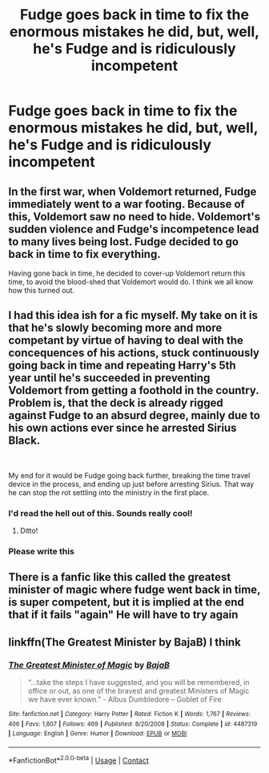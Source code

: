 #+TITLE: Fudge goes back in time to fix the enormous mistakes he did, but, well, he's Fudge and is ridiculously incompetent

* Fudge goes back in time to fix the enormous mistakes he did, but, well, he's Fudge and is ridiculously incompetent
:PROPERTIES:
:Author: nousernameslef
:Score: 58
:DateUnix: 1602596413.0
:DateShort: 2020-Oct-13
:FlairText: Prompt
:END:

** In the first war, when Voldemort returned, Fudge immediately went to a war footing. Because of this, Voldemort saw no need to hide. Voldemort's sudden violence and Fudge's incompetence lead to many lives being lost. Fudge decided to go back in time to fix everything.

Having gone back in time, he decided to cover-up Voldemort return this time, to avoid the blood-shed that Voldemort would do. I think we all know how this turned out.
:PROPERTIES:
:Author: Impossible-Poetry
:Score: 61
:DateUnix: 1602596637.0
:DateShort: 2020-Oct-13
:END:


** I had this idea ish for a fic myself. My take on it is that he's slowly becoming more and more competant by virtue of having to deal with the concequences of his actions, stuck continuously going back in time and repeating Harry's 5th year until he's succeeded in preventing Voldemort from getting a foothold in the country. Problem is, that the deck is already rigged against Fudge to an absurd degree, mainly due to his own actions ever since he arrested Sirius Black.

​

My end for it would be Fudge going back further, breaking the time travel device in the process, and ending up just before arresting Sirius. That way he can stop the rot settling into the ministry in the first place.
:PROPERTIES:
:Author: HairyHorux
:Score: 24
:DateUnix: 1602620761.0
:DateShort: 2020-Oct-13
:END:

*** I'd read the hell out of this. Sounds really cool!
:PROPERTIES:
:Author: Zeivira
:Score: 5
:DateUnix: 1602627305.0
:DateShort: 2020-Oct-14
:END:

**** Ditto!
:PROPERTIES:
:Author: DinoAnkylosaurus
:Score: 3
:DateUnix: 1602628986.0
:DateShort: 2020-Oct-14
:END:


*** Please write this
:PROPERTIES:
:Author: Princely-Principals
:Score: 3
:DateUnix: 1602641854.0
:DateShort: 2020-Oct-14
:END:


** There is a fanfic like this called the greatest minister of magic where fudge went back in time, is super competent, but it is implied at the end that if it fails "again" He will have to try again
:PROPERTIES:
:Author: Gelleriewe
:Score: 4
:DateUnix: 1602661158.0
:DateShort: 2020-Oct-14
:END:


** linkffn(The Greatest Minister by BajaB) I think
:PROPERTIES:
:Author: TreadmillOfFate
:Score: 6
:DateUnix: 1602661819.0
:DateShort: 2020-Oct-14
:END:

*** [[https://www.fanfiction.net/s/4487319/1/][*/The Greatest Minister of Magic/*]] by [[https://www.fanfiction.net/u/943028/BajaB][/BajaB/]]

#+begin_quote
  “...take the steps I have suggested, and you will be remembered, in office or out, as one of the bravest and greatest Ministers of Magic we have ever known.” - Albus Dumbledore -- Goblet of Fire
#+end_quote

^{/Site/:} ^{fanfiction.net} ^{*|*} ^{/Category/:} ^{Harry} ^{Potter} ^{*|*} ^{/Rated/:} ^{Fiction} ^{K} ^{*|*} ^{/Words/:} ^{1,767} ^{*|*} ^{/Reviews/:} ^{406} ^{*|*} ^{/Favs/:} ^{1,807} ^{*|*} ^{/Follows/:} ^{469} ^{*|*} ^{/Published/:} ^{8/20/2008} ^{*|*} ^{/Status/:} ^{Complete} ^{*|*} ^{/id/:} ^{4487319} ^{*|*} ^{/Language/:} ^{English} ^{*|*} ^{/Genre/:} ^{Humor} ^{*|*} ^{/Download/:} ^{[[http://www.ff2ebook.com/old/ffn-bot/index.php?id=4487319&source=ff&filetype=epub][EPUB]]} ^{or} ^{[[http://www.ff2ebook.com/old/ffn-bot/index.php?id=4487319&source=ff&filetype=mobi][MOBI]]}

--------------

*FanfictionBot*^{2.0.0-beta} | [[https://github.com/FanfictionBot/reddit-ffn-bot/wiki/Usage][Usage]] | [[https://www.reddit.com/message/compose?to=tusing][Contact]]
:PROPERTIES:
:Author: FanfictionBot
:Score: 2
:DateUnix: 1602661843.0
:DateShort: 2020-Oct-14
:END:
